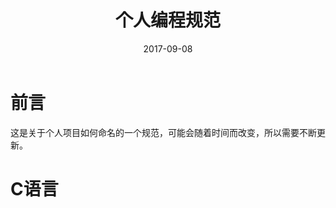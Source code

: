 #+TITLE: 个人编程规范
#+DATE: 2017-09-08
#+LAYOUT: post
#+TAGS: 编程
#+CATEGORIES: 编程

* 前言
  这是关于个人项目如何命名的一个规范，可能会随着时间而改变，所以需要不断更新。
* C语言
